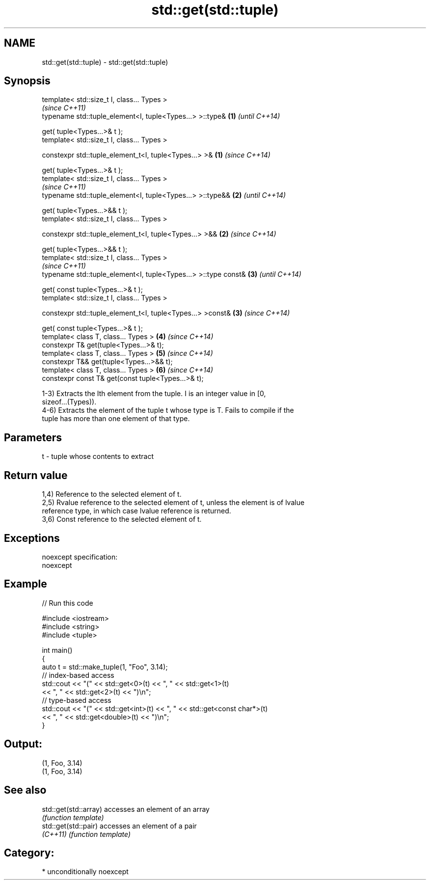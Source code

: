.TH std::get(std::tuple) 3 "Nov 25 2015" "2.1 | http://cppreference.com" "C++ Standard Libary"
.SH NAME
std::get(std::tuple) \- std::get(std::tuple)

.SH Synopsis
   template< std::size_t I, class... Types >
                                                                     \fI(since C++11)\fP
   typename std::tuple_element<I, tuple<Types...> >::type&       \fB(1)\fP \fI(until C++14)\fP

       get( tuple<Types...>& t );
   template< std::size_t I, class... Types >

   constexpr std::tuple_element_t<I, tuple<Types...> >&          \fB(1)\fP \fI(since C++14)\fP

       get( tuple<Types...>& t );
   template< std::size_t I, class... Types >
                                                                     \fI(since C++11)\fP
   typename std::tuple_element<I, tuple<Types...> >::type&&      \fB(2)\fP \fI(until C++14)\fP

       get( tuple<Types...>&& t );
   template< std::size_t I, class... Types >

   constexpr std::tuple_element_t<I, tuple<Types...> >&&         \fB(2)\fP \fI(since C++14)\fP

       get( tuple<Types...>&& t );
   template< std::size_t I, class... Types >
                                                                     \fI(since C++11)\fP
   typename std::tuple_element<I, tuple<Types...> >::type const& \fB(3)\fP \fI(until C++14)\fP

       get( const tuple<Types...>& t );
   template< std::size_t I, class... Types >

   constexpr std::tuple_element_t<I, tuple<Types...> >const&     \fB(3)\fP \fI(since C++14)\fP

       get( const tuple<Types...>& t );
   template< class T, class... Types >                           \fB(4)\fP \fI(since C++14)\fP
   constexpr T& get(tuple<Types...>& t);
   template< class T, class... Types >                           \fB(5)\fP \fI(since C++14)\fP
   constexpr T&& get(tuple<Types...>&& t);
   template< class T, class... Types >                           \fB(6)\fP \fI(since C++14)\fP
   constexpr const T& get(const tuple<Types...>& t);

   1-3) Extracts the Ith element from the tuple. I is an integer value in [0,
   sizeof...(Types)).
   4-6) Extracts the element of the tuple t whose type is T. Fails to compile if the
   tuple has more than one element of that type.

.SH Parameters

   t - tuple whose contents to extract

.SH Return value

   1,4) Reference to the selected element of t.
   2,5) Rvalue reference to the selected element of t, unless the element is of lvalue
   reference type, in which case lvalue reference is returned.
   3,6) Const reference to the selected element of t.

.SH Exceptions

   noexcept specification:  
   noexcept
     

.SH Example

   
// Run this code

 #include <iostream>
 #include <string>
 #include <tuple>
  
 int main()
 {
     auto t = std::make_tuple(1, "Foo", 3.14);
     // index-based access
     std::cout << "(" << std::get<0>(t) << ", " << std::get<1>(t)
               << ", " << std::get<2>(t) << ")\\n";
     // type-based access
     std::cout << "(" << std::get<int>(t) << ", " << std::get<const char*>(t)
               << ", " << std::get<double>(t) << ")\\n";
 }

.SH Output:

 (1, Foo, 3.14)
 (1, Foo, 3.14)

.SH See also

   std::get(std::array) accesses an element of an array
                        \fI(function template)\fP 
   std::get(std::pair)  accesses an element of a pair
   \fI(C++11)\fP              \fI(function template)\fP 

.SH Category:

     * unconditionally noexcept
